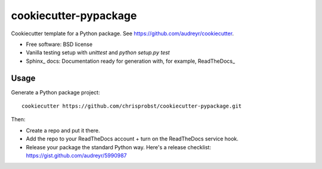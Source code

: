 ======================
cookiecutter-pypackage
======================

Cookiecutter template for a Python package. See https://github.com/audreyr/cookiecutter.

* Free software: BSD license
* Vanilla testing setup with `unittest` and `python setup.py test`
* Sphinx_ docs: Documentation ready for generation with, for example, ReadTheDocs_

Usage
-----

Generate a Python package project::

    cookiecutter https://github.com/chrisprobst/cookiecutter-pypackage.git

Then:

* Create a repo and put it there.
* Add the repo to your ReadTheDocs account + turn on the ReadTheDocs service hook.
* Release your package the standard Python way. Here's a release checklist: https://gist.github.com/audreyr/5990987